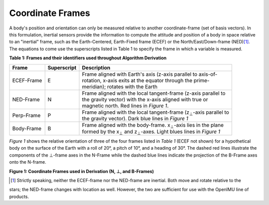 Coordinate Frames
==================

.. contents:: Contents
    :local:

.. role::  raw-html(raw)
    :format: html


A body's position and orientation can only be measured relative to another coordinate-frame (set of basis vectors).  In this
formulation, inertial sensors provide the information to compute the attitude and position of a body in space relative to an
"inertial" frame, such as the Earth-Centered, Earth-Fixed frame (ECEF) or the North/East/Down-frame (NED)\ [#inertial]_.  The
equations to come use the superscripts listed in Table 1 to specify the frame in which a variable is measured.

**Table 1: Frames and their identifiers used throughout Algorithm Derivation**


+-------------+-----------------+-----------------------------------------------------------------------------------+
|  **Frame**  | **Superscript** |  **Description**                                                                  |
+=============+=================+===================================================================================+
| ECEF-Frame  | E               || Frame aligned with Earth's axis (z-axis parallel to axis-of-                     |
|             |                 || rotation, x-axis exits at the equator through the prime-                         |
|             |                 || meridian); rotates with the Earth                                                |
+-------------+-----------------+-----------------------------------------------------------------------------------+
| NED-Frame   | N               || Frame aligned with the local tangent-frame (z-axis parallel to                   |
|             |                 || the gravity vector) with the x-axis aligned with true or                         |
|             |                 || magnetic north.  Red lines in *Figure 1*.                                        |
+-------------+-----------------+-----------------------------------------------------------------------------------+
| Perp-Frame  | P               || Frame aligned with the local tangent-frame (|zSubPerp|\ -axis parallel to        |
|             |                 || the gravity vector).  Dark blue lines in *Figure 1*                              |
+-------------+-----------------+-----------------------------------------------------------------------------------+
| Body-Frame  | B               || Frame aligned with the body-frame.  |xSubB|\ -axis lies in the plane             |
|             |                 || formed by the |xSubPerp| and |zSubPerp|\ -axes.  Light blues lines in *Figure 1* |
+-------------+-----------------+-----------------------------------------------------------------------------------+

*Figure 1* shows the relative orientation of three of the four frames listed in *Table 1* (ECEF not shown) for a hypothetical
body on the surface of the Earth with a roll of 20°, a pitch of 10°, and a heading of 30°.  The dashed red lines illustrate the
components of the ⊥-frame axes in the N-Frame while the dashed blue lines indicate the projection of the B-Frame axes onto the
N-frame.

|CoordFrames|

**Figure 1: Coordinate Frames used in Derivation (N, ⊥, and B-Frames)**


.. |xSubPerp| replace:: x\ :sub:`⊥`
.. |ySubPerp| replace:: y\ :sub:`⊥`
.. |zSubPerp| replace:: z\ :sub:`⊥`
.. |xSubB| replace:: x\ :sub:`⊥`
.. |ySubB| replace:: y\ :sub:`⊥`
.. |zSubB| replace:: z\ :sub:`⊥`

.. [#inertial] Strictly speaking, neither the ECEF-frame nor the NED-frame are inertial.  Both move and rotate relative to the
stars; the NED-frame changes with location as well.  However, the two are sufficient for use with the OpenIMU line of products.

.. |CoordFrames| image:: ../media/CoordFrames.png
   :width: 5.0in
